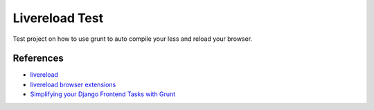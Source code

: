 Livereload Test
===============

Test project on how to use grunt to auto compile your less and reload your browser.

References
----------

- `livereload <http://livereload.com/>`_
- `livereload browser extensions <http://feedback.livereload.com/knowledgebase/articles/86242-how-do-i-install-and-use-the-browser-extensions->`_
- `Simplifying your Django Frontend Tasks with Grunt <https://lincolnloop.com/blog/simplifying-your-django-frontend-tasks-grunt/>`_
